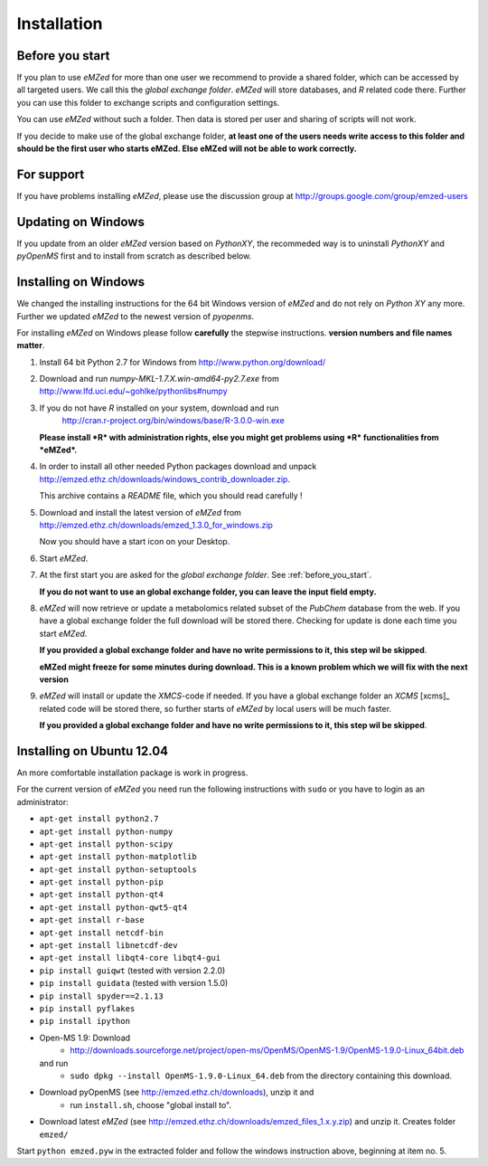 .. _installation:

Installation
============


.. _before_you_start:

Before you start
~~~~~~~~~~~~~~~~

If you plan to use *eMZed* for more than one user we recommend to provide a
shared folder, which can be accessed by all targeted users. We call this the
*global exchange folder*.  *eMZed* will store databases, and *R* related code
there.  Further you can use this folder to exchange scripts and configuration
settings.

You can use *eMZed* without such a folder. Then data is stored per user and
sharing of scripts will not work.

If you decide to make use of the global exchange folder,
**at least one of the users needs write access to this folder and should be the
first user who starts eMZed. Else eMZed will not be able to work correctly.**

For support
~~~~~~~~~~~

If you have problems installing *eMZed*, please use the discussion group
at http://groups.google.com/group/emzed-users


Updating on Windows
~~~~~~~~~~~~~~~~~~~

If you update from an older *eMZed* version based on *PythonXY*, the
recommeded way is to uninstall *PythonXY* and *pyOpenMS* first and to
install from scratch as described below.

Installing on Windows
~~~~~~~~~~~~~~~~~~~~~

We changed the installing instructions for the 64 bit Windows version of 
*eMZed* and do not rely on *Python XY* any more.
Further we updated *eMZed* to the newest version of *pyopenms*.

For installing *eMZed* on Windows please follow **carefully** the stepwise
instructions. **version numbers and file names matter**.

1. Install 64 bit Python 2.7 for Windows from http://www.python.org/download/

2. Download and run *numpy-MKL-1.7.X.win-amd64-py2.7.exe* from
   http://www.lfd.uci.edu/~gohlke/pythonlibs#numpy 

3. If you do not have *R* installed on your system, download and run 
    http://cran.r-project.org/bin/windows/base/R-3.0.0-win.exe
   **Please install *R* with administration rights, else you might get problems
   using  *R* functionalities from *eMZed*.**

4. In order to install all other needed Python packages 
   download and unpack 
   http://emzed.ethz.ch/downloads/windows_contrib_downloader.zip. 

   This archive contains a *README* file, which you should read carefully !

5. Download and install the latest version of *eMZed* from 
   http://emzed.ethz.ch/downloads/emzed_1.3.0_for_windows.zip

   Now you should have a start icon on your Desktop.

6. Start *eMZed*.

7. At the first start you are asked for the *global exchange folder*. 
   See :ref:`before_you_start`.

   **If you do not want to use an global exchange folder, you can leave the input field empty.**

8. *eMZed* will now retrieve or update a metabolomics related subset of the *PubChem* database 
   from the web.
   If you have a global exchange folder the full download will be stored there.
   Checking for update is done each time you start *eMZed*.

   **If you provided a global exchange folder and have no write permissions to it, this step wil be skipped**.

   **eMZed might freeze for some minutes during download. This is a known problem
   which we will fix with the next version**


9. *eMZed* will install or update the *XMCS*-code if needed. If you have a global exchange folder
   an *XCMS* [xcms]_ related code will be stored there, so further starts of *eMZed*  by local users
   will be much faster.

   **If you provided a global exchange folder and have no write permissions to it, this step wil be skipped**.


Installing on Ubuntu 12.04
~~~~~~~~~~~~~~~~~~~~~~~~~~

An more comfortable installation package is work in progress. 

For the current version of *eMZed* you need run the following instructions with
``sudo`` or you have to login as an administrator:

* ``apt-get install python2.7``
* ``apt-get install python-numpy``
* ``apt-get install python-scipy``
* ``apt-get install python-matplotlib``
* ``apt-get install python-setuptools``
* ``apt-get install python-pip``
* ``apt-get install python-qt4``
* ``apt-get install python-qwt5-qt4``
* ``apt-get install r-base``
* ``apt-get install netcdf-bin``
* ``apt-get install libnetcdf-dev``
* ``apt-get install libqt4-core libqt4-gui``
* ``pip install guiqwt`` (tested with version 2.2.0)
* ``pip install guidata`` (tested with version 1.5.0)
* ``pip install spyder==2.1.13`` 
* ``pip install pyflakes``
* ``pip install ipython``

* Open-MS 1.9: Download 
   * http://downloads.sourceforge.net/project/open-ms/OpenMS/OpenMS-1.9/OpenMS-1.9.0-Linux_64bit.deb

  and run 
   * ``sudo dpkg --install OpenMS-1.9.0-Linux_64.deb`` from the directory containing this download.

* Download pyOpenMS (see http://emzed.ethz.ch/downloads), unzip it and 
   * run ``install.sh``, choose "global install to".

* Download latest *eMZed* (see http://emzed.ethz.ch/downloads/emzed_files_1.x.y.zip)
  and unzip it. Creates folder ``emzed/``

Start ``python emzed.pyw`` in the extracted folder and follow the windows instruction above, beginning at item no. 5.
  

 


